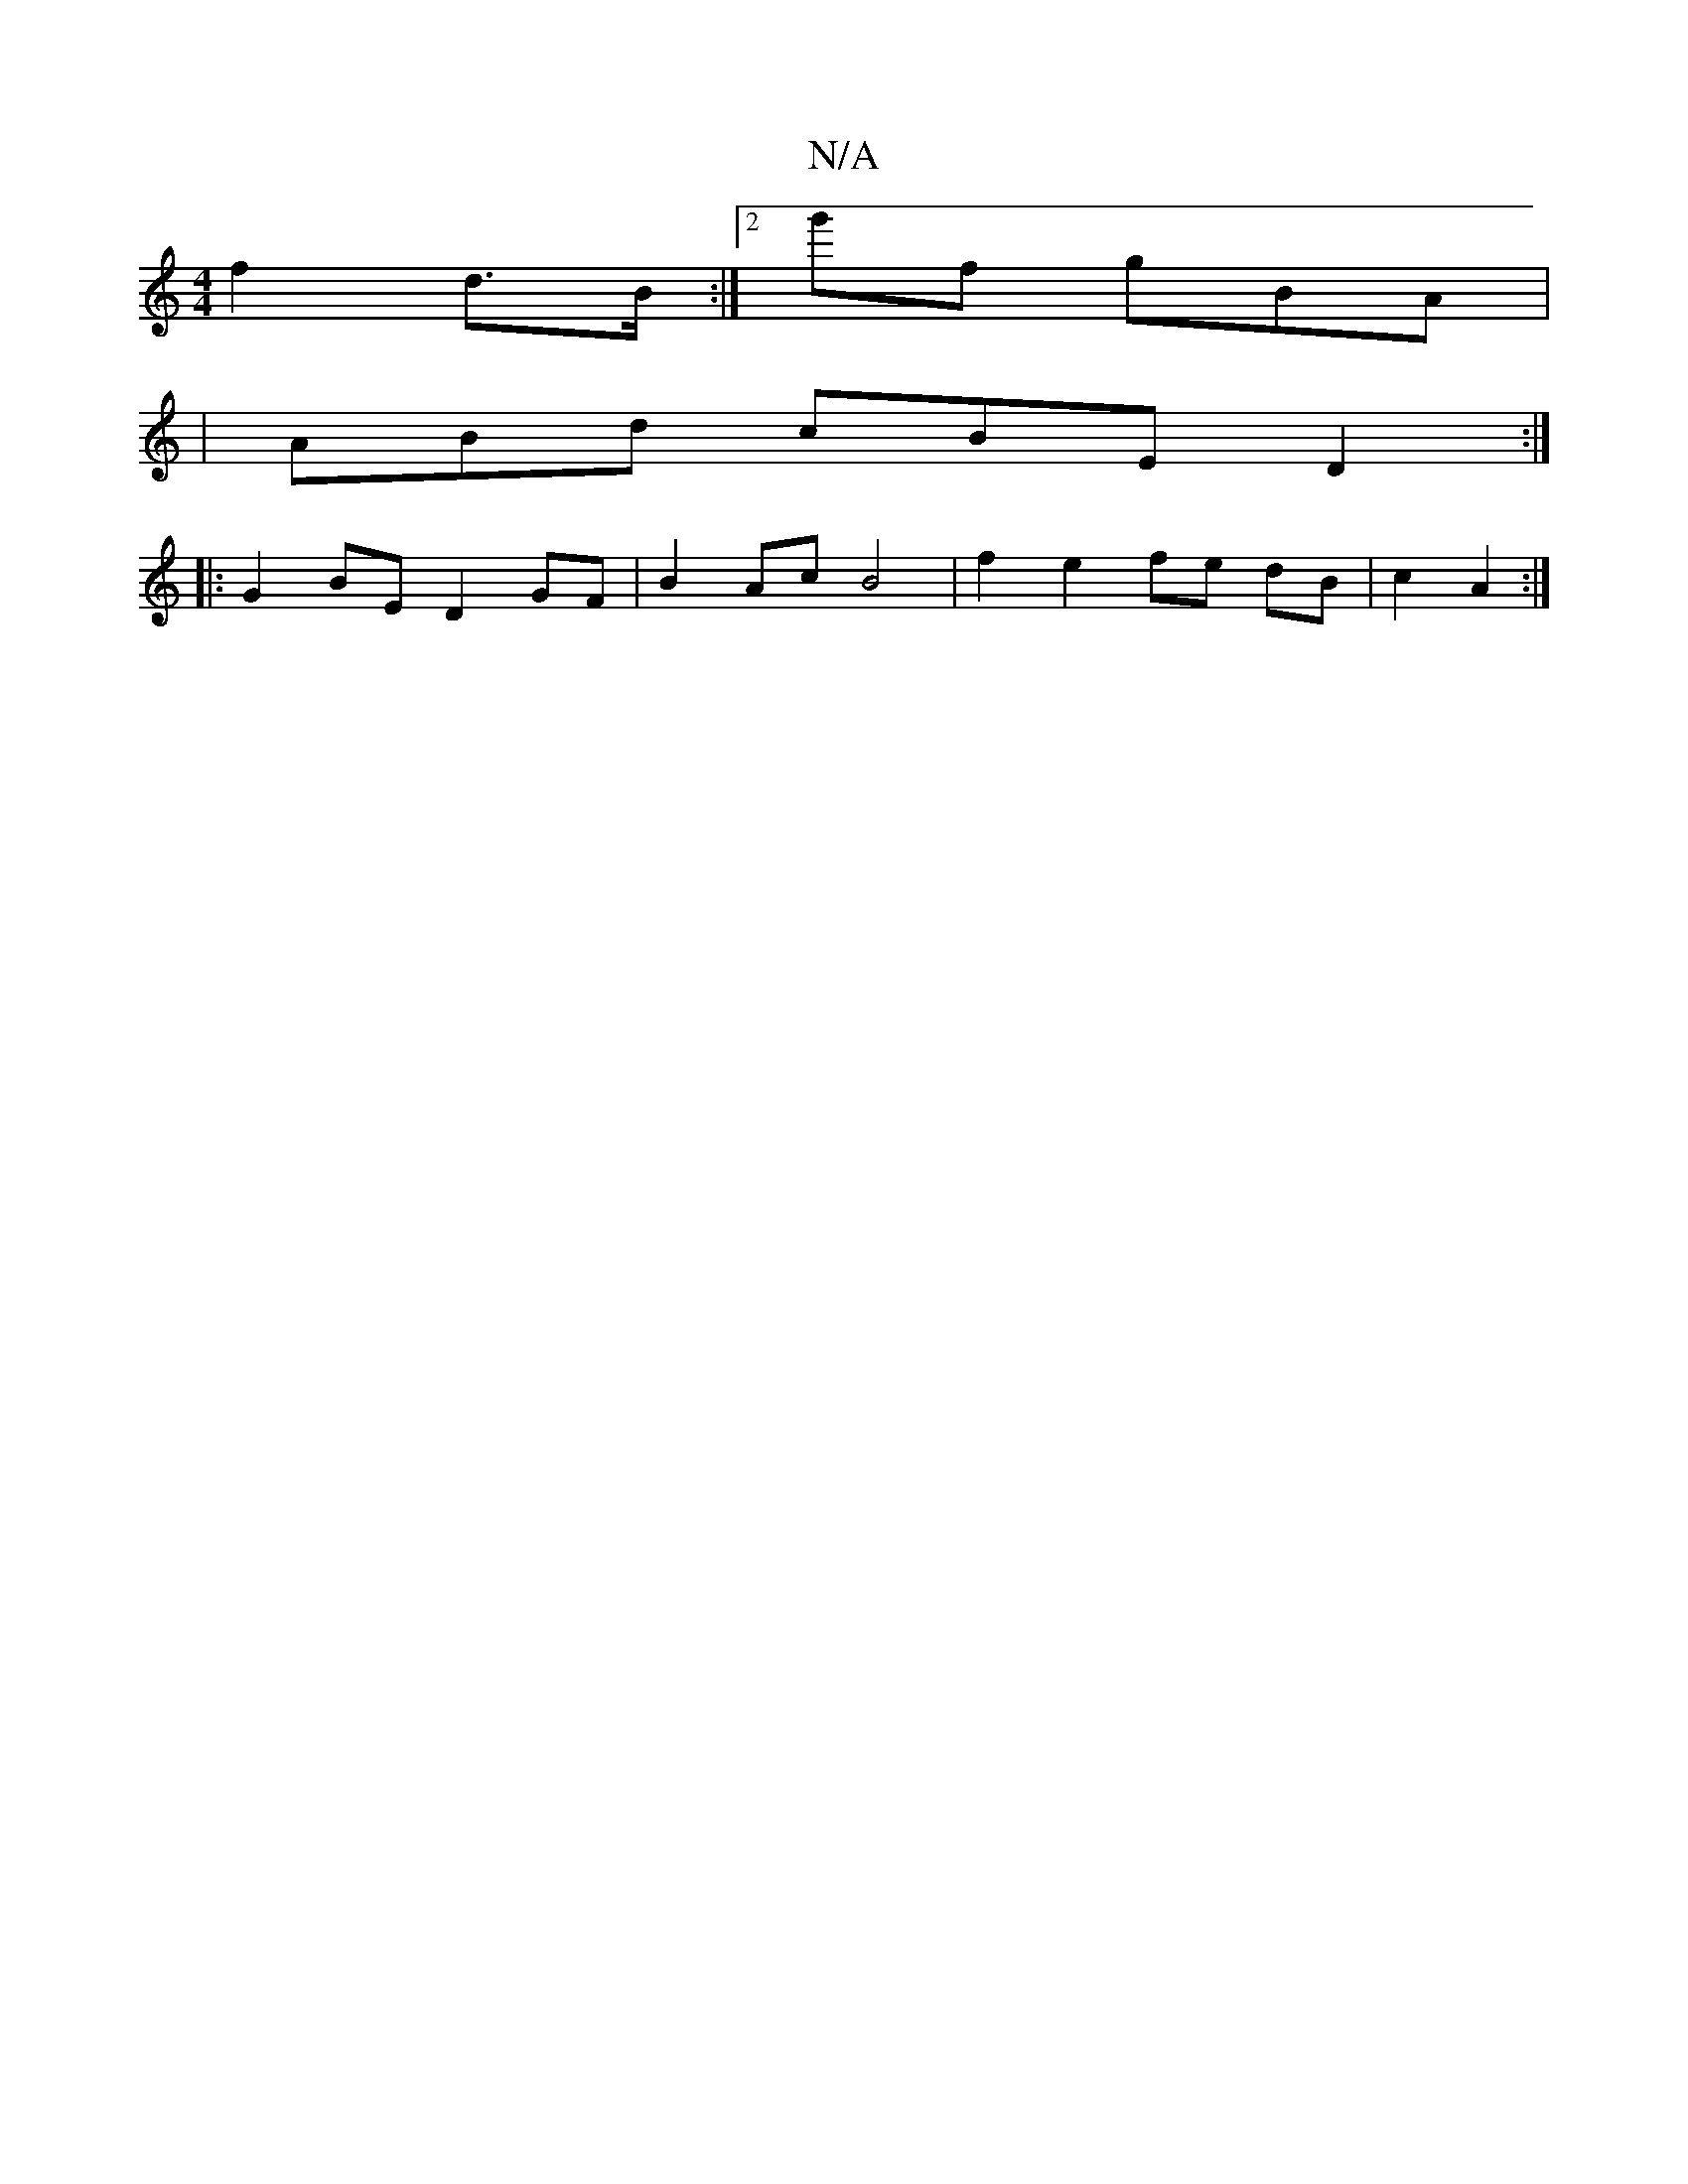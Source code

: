 X:1
T:N/A
M:4/4
R:N/A
K:Cmajor
 f2 d>B:|2 g'f gBA |
|ABd cBE D2:|
|: G2 BE D2 GF | B2 Ac B4 | f2 e2 fe dB|c2 A2 :|

|: c>d ce f2 | "Cm"E2D F2e |
eBe ede f2 |
f4 af | f2 a>c b2 g2 | fg f2 d4 | f2 d2 e4 | g2 baf bBc | d2 c B2 d d2 :|